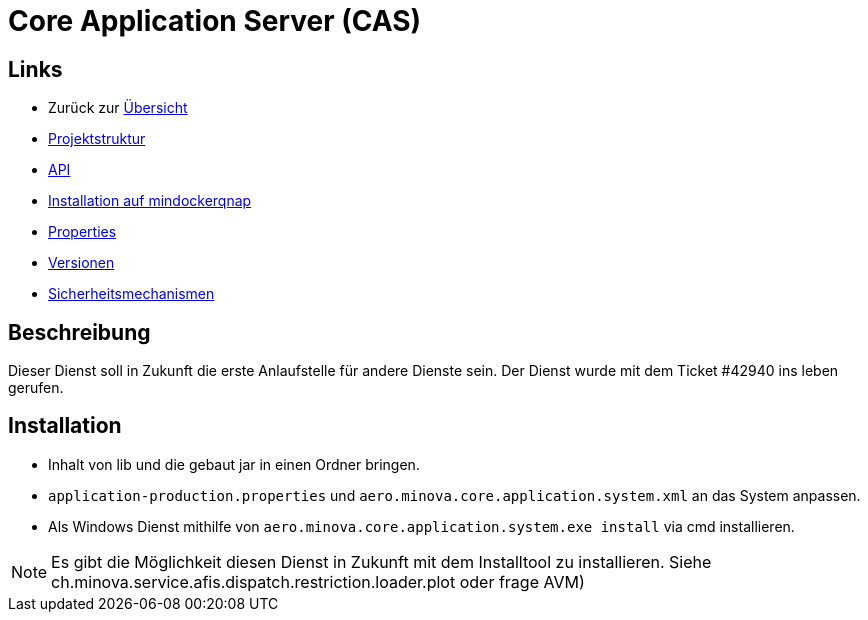 = Core Application Server (CAS)

== Links

* Zurück zur link:..[Übersicht]
* xref:projectStructure.adoc#[Projektstruktur]
* xref:api.adoc#[API]
* xref:mindockerqnap-setup.adoc#[Installation auf mindockerqnap]
* xref:properties.adoc#[Properties]
* xref:versions.adoc#[Versionen]
* xref:security.adoc#[Sicherheitsmechanismen]

== Beschreibung

Dieser Dienst soll in Zukunft die erste Anlaufstelle für andere Dienste sein.
Der Dienst wurde mit dem Ticket #42940 ins leben gerufen.

== Installation

* Inhalt von lib und die gebaut jar in einen Ordner bringen.
* `application-production.properties` und `aero.minova.core.application.system.xml` an das System anpassen.
* Als Windows Dienst mithilfe von `aero.minova.core.application.system.exe install` via cmd installieren.

NOTE: Es gibt die Möglichkeit diesen Dienst in Zukunft mit dem Installtool zu installieren.
Siehe ch.minova.service.afis.dispatch.restriction.loader.plot oder frage AVM)
